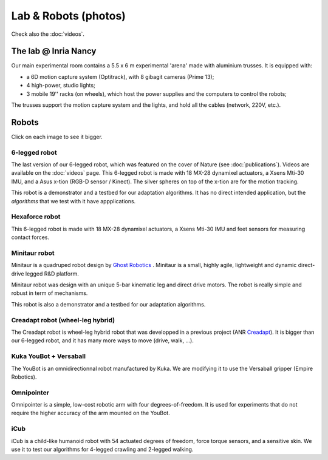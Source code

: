 Lab & Robots (photos)
=====================

Check also the :doc:`videos`.


The lab @ Inria Nancy
----------------------

.. image:: pics/low_res/c104_full.jpg
  :alt: room C104 (experimental room)
  :target: _static/mid_res/c104_full.jpg
  :align: center


.. image:: pics/low_res/optitrack.jpg
  :alt: optitrack system
  :target: _static/mid_res/optitrack.jpg
  :align: center


Our main experimental room contains a 5.5 x 6 m experimental 'arena' made with aluminium trusses. It is equipped with:

- a 6D motion capture system (Optitrack), with 8 gibagit cameras (Prime 13);
- 4 high-power, studio lights;
- 3 mobile 19'' racks (on wheels), which host the power supplies and the computers to control the robots;

The trusses support the motion capture system and the lights, and hold all the cables (network, 220V, etc.).


Robots
--------
Click on each image to see it bigger.

6-legged robot
^^^^^^^^^^^^^^

.. image:: pics/low_res/hexapod.jpg
   :alt: 6-legged robot
   :target: _static/mid_res/hexapod.jpg
   :align: center

The last version of our 6-legged robot, which was featured on the cover of Nature (see :doc:`publications`). Videos are available on the :doc:`videos` page. This 6-legged robot is made with 18 MX-28 dynamixel actuators, a Xsens Mti-30 IMU, and a Asus x-tion (RGB-D sensor / Kinect). The silver spheres on top of the x-tion are for the motion tracking.

This robot is a demonstrator and a testbed for our adaptation algorithms. It has no direct intended application, but the *algorithms* that we test with it have appplications.

Hexaforce robot
^^^^^^^^^^^^^^^

.. image:: pics/low_res/hexaforce_aggressive.jpg
  :alt: 6-legged robot
  :target: _static/high_res/hexaforce_aggressive.jpg
  :align: center

This 6-legged robot is made with 18 MX-28 dynamixel actuators, a Xsens Mti-30 IMU and feet sensors for measuring contact forces.

Minitaur robot
^^^^^^^^^^^^^^

.. image:: pics/low_res/minitaur_low.jpg
  :alt: Minitaur robot
  :target: _static/high_res/minitaur.jpg
  :align: center

Minitaur is a quadruped robot design by `Ghost Robotics <https://www.ghostrobotics.io/>`_ . Minitaur is a small, highly agile, lightweight and dynamic direct-drive legged R&D platform.

Minitaur robot was design with an unique 5-bar kinematic leg and direct drive motors. The robot is really simple and robust in term of mechanisms.

This robot is also a demonstrator and a testbed for our adaptation algorithms.


Creadapt robot (wheel-leg hybrid)
^^^^^^^^^^^^^^^^^^^^^^^^^^^^^^^^^

.. image:: pics/low_res/other_robots.jpg
   :alt: 6-legged robot
   :target: _static/mid_res/other_robots.jpg
   :align: center

.. image:: pics/low_res/creadapt_body2.jpg
  :alt: 6-legged robot
  :target: _static/mid_res/creadapt_body2.jpg
  :align: center

.. image:: pics/low_res/creadapt_isir.jpg
  :alt: 6-legged robot
  :target: _static/mid_res/creadapt_isir.jpg
  :align: center

The Creadapt robot is wheel-leg hybrid robot that was developped in a previous project (ANR `Creadapt <https://members.loria.fr/JBMouret/creadapt.html>`_). It is bigger than our 6-legged robot, and it has many more ways to move (drive, walk, ...).

Kuka YouBot + Versaball
^^^^^^^^^^^^^^^^^^^^^^^^^


.. image:: pics/low_res/omnigrasper.jpg
  :alt: Omnigrasper
  :target: _static/mid_res/omnigrasper.jpg
  :align: center

The YouBot is an omnidirectionnal robot manufactured by Kuka. We are modifying it to use the Versaball gripper (Empire Robotics).

Omnipointer
^^^^^^^^^^^

.. image:: pics/low_res/omnipointer_alone.jpg
  :alt: simple 4-dof robotic arm
  :target: _static/high_res/omnipointer_alone.jpg
  :align: center

Omnipointer is a simple, low-cost robotic arm with four degrees-of-freedom. It is used for experiments that do not require the higher accuracy of the arm mounted on the YouBot.

iCub
^^^^^

.. image:: pics/icubcrawl.jpg
  :alt: icub
  :align: center

iCub is a child-like humanoid robot with 54 actuated degrees of freedom, force torque sensors, and a sensitive skin. We use it to test our algorithms for 4-legged crawling and 2-legged walking.
